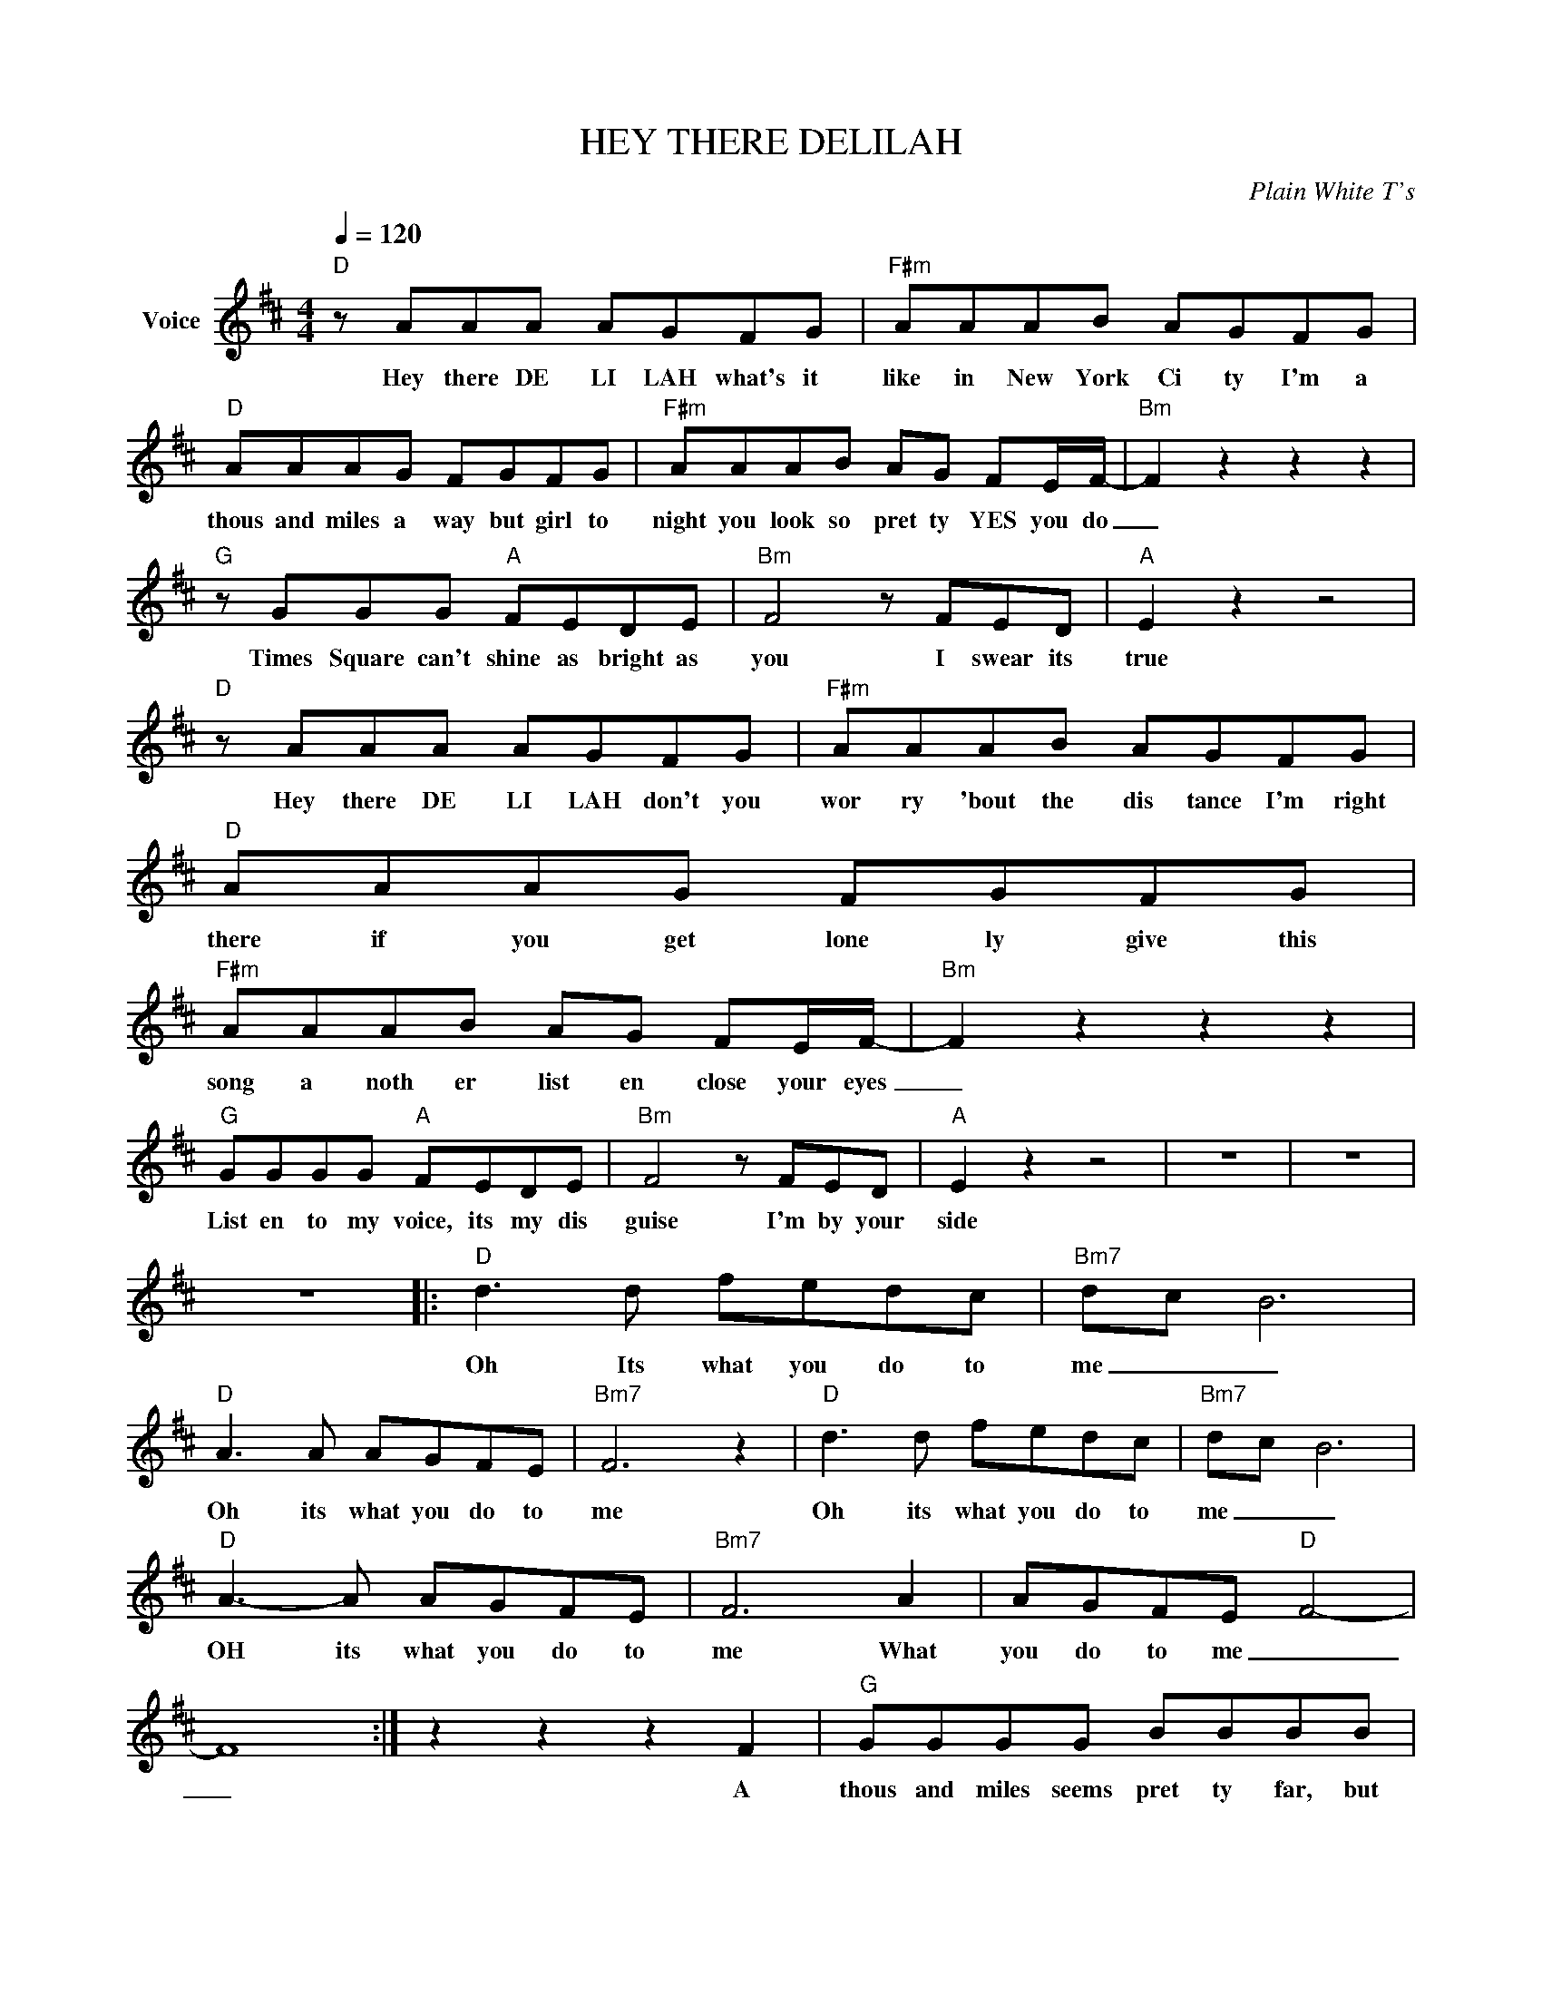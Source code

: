 X:1
T:HEY THERE DELILAH
C:Plain White T's
Z:All Rights Reserved
L:1/8
Q:1/4=120
M:4/4
K:D
V:1 treble nm="Voice"
%%MIDI program 0
V:1
"D" z AAA AGFG |"F#m" AAAB AGFG |"D" AAAG FGFG |"F#m" AAAB AG FE/F/- |"Bm" F2 z2 z2 z2 | %5
w: Hey there DE LI LAH what's it|like in New York Ci ty I'm a|thous and miles a way but girl to|night you look so pret ty YES you do|_|
"G" z GGG"A" FEDE |"Bm" F4 z FED |"A" E2 z2 z4 |"D" z AAA AGFG |"F#m" AAAB AGFG |"D" AAAG FGFG | %11
w: Times Square can't shine as bright as|you I swear its|true|Hey there DE LI LAH don't you|wor ry 'bout the dis tance I'm right|there if you get lone ly give this|
"F#m" AAAB AG FE/F/- |"Bm" F2 z2 z2 z2 |"G" GGGG"A" FEDE |"Bm" F4 z FED |"A" E2 z2 z4 | z8 | z8 | %18
w: song a noth er list en close your eyes|_|List en to my voice, its my dis|guise I'm by your|side|||
 z8 |:"D" d3 d fedc |"Bm7" d-c B6 |"D" A3 A AGFE |"Bm7" F6 z2 |"D" d3 d fedc |"Bm7" d-c B6 | %25
w: |Oh Its what you do to|me _ _|Oh its what you do to|me|Oh its what you do to|me _ _|
"D" A3- A AGFE |"Bm7" F6 A2 | AGFE"D" F4- | F8 :| z2 z2 z2 F2 |"G" GGGG BBBB |"A" AAAA cc c>A | %32
w: OH its what you do to|me What|you do to me _|_|A|thous and miles seems pret ty far, but|they've got planes and trains and cars I'd|
"D" dc BA/A/ BAGA |"Bm" F2 z4 F2 |"G" GG G/z/G/ z/ B/BB/ z B |"A" AA AA/c/- cc/c/- cc/d/ | %36
w: walk to you if I had no oth er|way Our|friends would all make fun of us and|we'll just laugh a long _ be- cause _ WE KNOW|
"D" z c BA/A/ BAGA |"Bm" F4 z2 F2 |"G" GGGG B/BB/- BB |"A" AA/A/- AA cc/c/ z c | %40
w: none of them have ev er felt this|way DE-|LI LAH I can prom ise you _ that|by the time _ that we get thru The|
"D" fedc dc Bc/d/- |"Bm" d4 z ddd |"A" c8- | c2 z2 z4 |"D" z AAA AGFG |"F#m" AAAB AGFG | %46
w: world will nev er ev er be the same|_ And you're to|blame|_|Hey there DE LI LAH you be|good and don't you miss me two more|
"D" AAAB AG/F/- FG |"F#m" AAAB AGFE |"Bm" F6 z z |"G" z GGG"A" FEDE |"Bm" F2 z2 z4 | %51
w: years and you'll be done with school _ and|I'll be mak ing hist' ry Like I|do|You'll know it's all be cause of|you|
"G" z G GG/G/"A" AA/ z/ AB |"Bm" F4 z4 |"G" z GGG"A" AAAB |"Bm" F4 z/ GF/- FD/E/- |"A" E4 z4 |] %56
w: We can do what ev er we want|to.|Hey there DE LI LAH here's to|you THIS one's _ for you|_|

